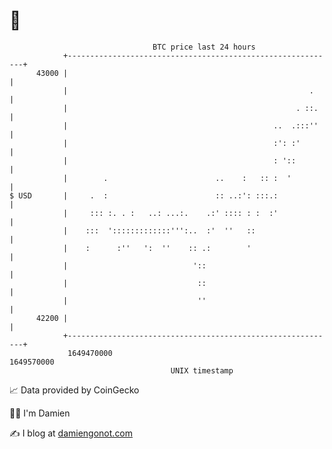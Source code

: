 * 👋

#+begin_example
                                   BTC price last 24 hours                    
               +------------------------------------------------------------+ 
         43000 |                                                            | 
               |                                                      .     | 
               |                                                   . ::.    | 
               |                                              ..  .:::''    | 
               |                                              :': :'        | 
               |                                              : '::         | 
               |        .                        ..    :   :: :  '          | 
   $ USD       |     .  :                        :: ..:': :::.:             | 
               |     ::: :. . :   ..: ...:.    .:' :::: : :  :'             | 
               |    :::  ':::::::::::::''':..  :'  ''   ::                  | 
               |    :      :''   ':  ''    :: .:        '                   | 
               |                            '::                             | 
               |                             ::                             | 
               |                             ''                             | 
         42200 |                                                            | 
               +------------------------------------------------------------+ 
                1649470000                                        1649570000  
                                       UNIX timestamp                         
#+end_example
📈 Data provided by CoinGecko

🧑‍💻 I'm Damien

✍️ I blog at [[https://www.damiengonot.com][damiengonot.com]]
